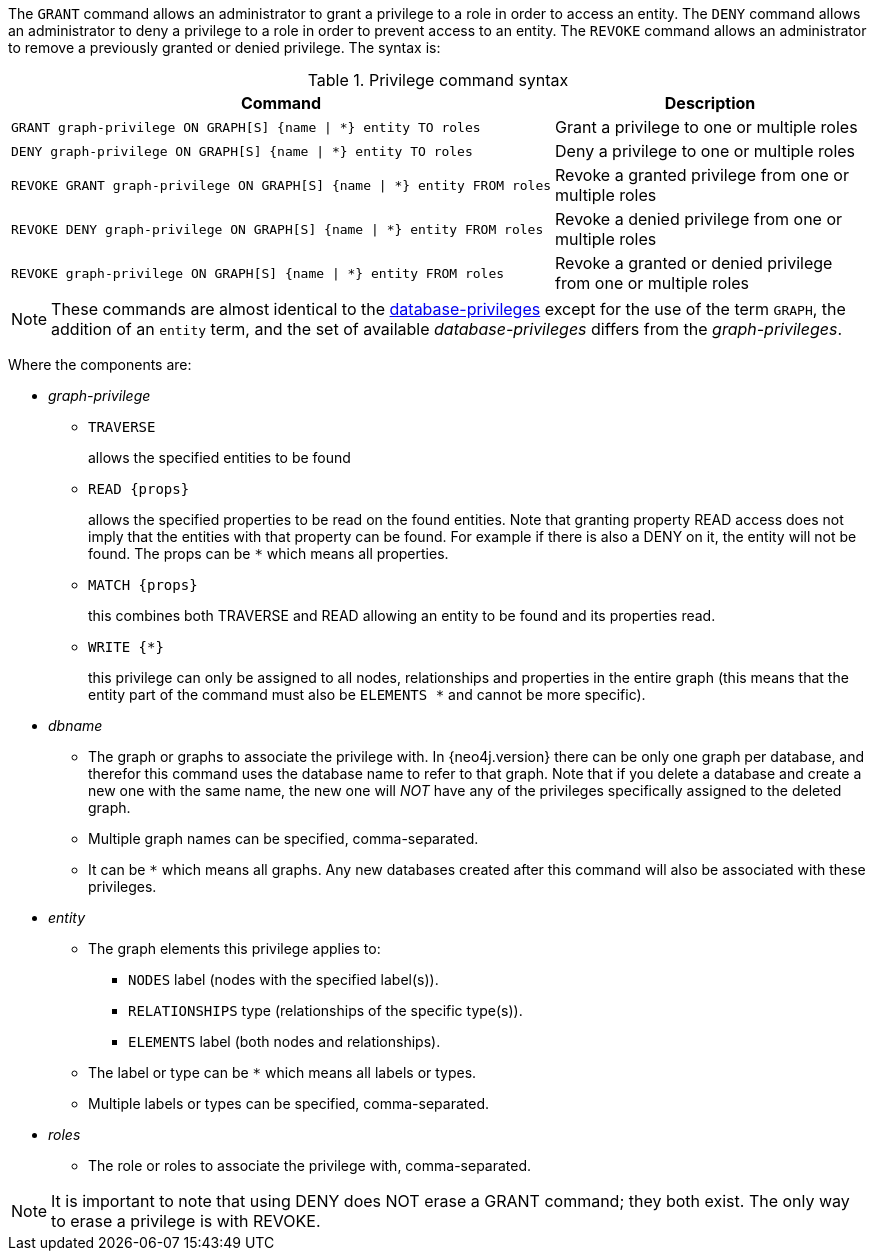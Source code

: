 The `GRANT` command allows an administrator to grant a privilege to a role in order to access an entity.
The `DENY` command allows an administrator to deny a privilege to a role in order to prevent access to an entity.
The `REVOKE` command allows an administrator to remove a previously granted or denied privilege.
The syntax is:

.Privilege command syntax
[options="header", width="100%", cols="3a,2"]
|===
| Command | Description

| [source, cypher]
GRANT graph-privilege ON GRAPH[S] {name \| *} entity TO roles
| Grant a privilege to one or multiple roles

| [source, cypher]
DENY graph-privilege ON GRAPH[S] {name \| *} entity TO roles
| Deny a privilege to one or multiple roles

| [source, cypher]
REVOKE GRANT graph-privilege ON GRAPH[S] {name \| *} entity FROM roles
| Revoke a granted privilege from one or multiple roles

| [source, cypher]
REVOKE DENY graph-privilege ON GRAPH[S] {name \| *} entity FROM roles
| Revoke a denied privilege from one or multiple roles

| [source, cypher]
REVOKE graph-privilege ON GRAPH[S] {name \| *} entity FROM roles
| Revoke a granted or denied privilege from one or multiple roles
|===

[NOTE]
These commands are almost identical to the <<administration-security-administration-introduction, database-privileges>> except for the use of the term `GRAPH`, the addition of an `entity` term, and the set of available _database-privileges_ differs from the _graph-privileges_.

Where the components are:

* _graph-privilege_
** `TRAVERSE`
+
allows the specified entities to be found
+
** `READ +{props}+`
+
allows the specified properties to be read on the found entities.
Note that granting property READ access does not imply that the entities with that property can be found.
For example if there is also a DENY on it, the entity will not be found.
The props can be `+*+` which means all properties.
+
** `MATCH +{props}+`
+
this combines both TRAVERSE and READ allowing an entity to be found and its properties read.
+
** `WRITE +{*}+`
+
this privilege can only be assigned to all nodes, relationships and properties in the entire graph (this means that the entity part of the command must also be `ELEMENTS +*+` and cannot be more specific).
+
* _dbname_
** The graph or graphs to associate the privilege with. In {neo4j.version} there can be only one graph per database, and therefor this command uses the database name to refer to that graph.
   Note that if you delete a database and create a new one with the same name, the new one will _NOT_ have any of the privileges specifically assigned to the deleted graph.
** Multiple graph names can be specified, comma-separated.
** It can be `+*+` which means all graphs.
  Any new databases created after this command will also be associated with these privileges.
* _entity_
** The graph elements this privilege applies to:
*** `NODES` label (nodes with the specified label(s)).
*** `RELATIONSHIPS` type (relationships of the specific type(s)).
*** `ELEMENTS` label (both nodes and relationships).
** The label or type can be `+*+` which means all labels or types.
** Multiple labels or types can be specified, comma-separated.
* _roles_
** The role or roles to associate the privilege with, comma-separated.


NOTE: It is important to note that using DENY does NOT erase a GRANT command; they both exist.
The only way to erase a privilege is with REVOKE.
